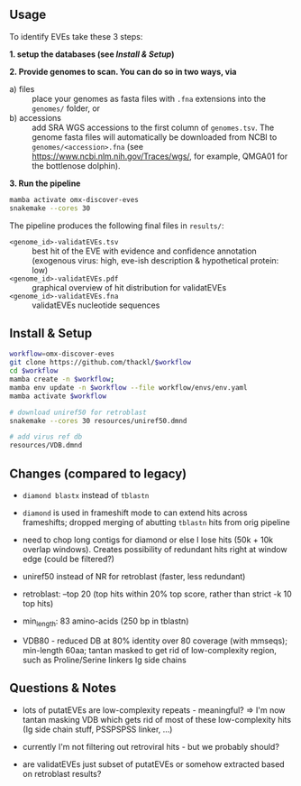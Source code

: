 ** Usage

To identify EVEs take these 3 steps:

*1. setup the databases (see [[Install & Setup]])*

*2. Provide genomes to scan. You can do so in two ways, via*
  - a) files :: place your genomes as fasta files with =.fna= extensions into the
    =genomes/= folder, or
  - b) accessions :: add SRA WGS accessions to the first column of
    =genomes.tsv=. The genome fasta files will automatically be downloaded from
    NCBI to =genomes/<accession>.fna= (see
    https://www.ncbi.nlm.nih.gov/Traces/wgs/, for example, QMGA01 for the
    bottlenose dolphin).

*3. Run the pipeline*
#+begin_src sh
mamba activate omx-discover-eves
snakemake --cores 30
#+end_src

The pipeline produces the following final files in =results/=:
- =<genome_id>-validatEVEs.tsv= :: best hit of the EVE with evidence and confidence
  annotation (exogenous virus: high, eve-ish description & hypothetical protein:
  low)
- =<genome_id>-validatEVEs.pdf= :: graphical overview of hit distribution for validatEVEs
- =<genome_id>-validatEVEs.fna= :: validatEVEs nucleotide sequences

** Install & Setup

#+begin_src sh
workflow=omx-discover-eves
git clone https://github.com/thackl/$workflow
cd $workflow
mamba create -n $workflow;          
mamba env update -n $workflow --file workflow/envs/env.yaml
mamba activate $workflow

# download uniref50 for retroblast
snakemake --cores 30 resources/uniref50.dmnd

# add virus ref db
resources/VDB.dmnd
#+end_src

** Changes (compared to legacy)
- =diamond blastx= instead of =tblastn=

- =diamond= is used in frameshift mode to can extend hits across frameshifts;
  dropped merging of abutting =tblastn= hits from orig pipeline

- need to chop long contigs for diamond or else I lose hits (50k + 10k overlap
  windows). Creates possibility of redundant hits right at window edge (could be
  filtered?)

- uniref50 instead of NR for retroblast (faster, less redundant)

- retroblast: --top 20 (top hits within 20% top score, rather than strict -k 10 top hits)

- min_length: 83 amino-acids (250 bp in tblastn)

- VDB80 - reduced DB at 80% identity over 80 coverage (with mmseqs); min-length
  60aa; tantan masked to get rid of low-complexity region, such as
  Proline/Serine linkers Ig side chains

** Questions & Notes
- lots of putatEVEs are low-complexity repeats - meaningful? => I'm now tantan
  masking VDB which gets rid of most of these low-complexity hits (Ig side chain
  stuff, PSSPSPSS linker, ...)

- currently I'm not filtering out retroviral hits - but we probably should?

- are validatEVEs just subset of putatEVEs or somehow extracted based on
  retroblast results?
